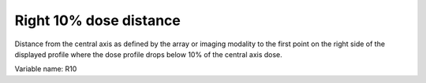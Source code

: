 .. index:: 
   single: Parameters; R10

Right 10% dose distance
======================

Distance from the central axis as defined by the array or imaging modality to the first point on the right side of the displayed profile where the dose profile drops below 10% of the central axis dose.
   
Variable name: R10
